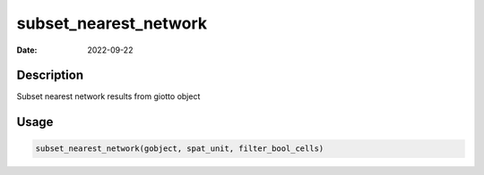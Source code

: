 ======================
subset_nearest_network
======================

:Date: 2022-09-22

Description
===========

Subset nearest network results from giotto object

Usage
=====

.. code:: r

   subset_nearest_network(gobject, spat_unit, filter_bool_cells)
